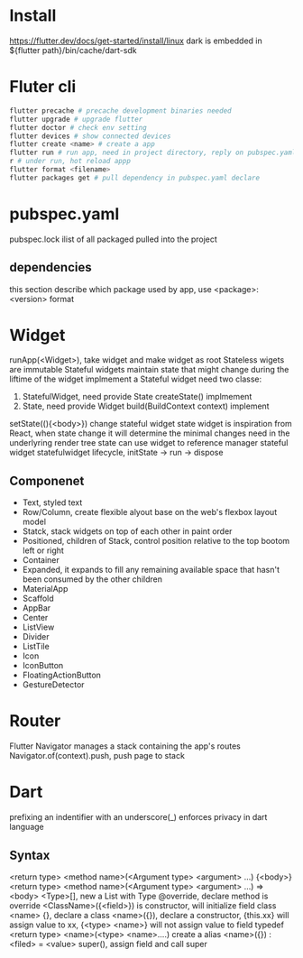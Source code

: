 * Install
  [[https://flutter.dev/docs/get-started/install/linux]]
  dark is embedded in ${flutter path}/bin/cache/dart-sdk
* Fluter cli
  #+BEGIN_SRC bash
  flutter precache # precache development binaries needed
  flutter upgrade # upgrade flutter
  flutter doctor # check env setting
  flutter devices # show connected devices
  flutter create <name> # create a app
  flutter run # run app, need in project directory, reply on pubspec.yaml
  r # under run, hot reload appp
  flutter format <filename>
  flutter packages get # pull dependency in pubspec.yaml declare
  #+END_SRC
* pubspec.yaml
  pubspec.lock ilist of all packaged pulled into the project
** dependencies
   this section describe which package used by app, use <package>: <version> format
* Widget
  runApp(<Widget>), take widget and make widget as root
  Stateless wigets are immutable
  Stateful widgets maintain state that might change during the liftime of the widget
  implmement a Stateful widget need two classe:
  1. StatefulWidget, need provide State createState() implmement
  2. State, need provide Widget build(BuildContext context) implement
  setState((){<body>}) change stateful widget state
  widget is inspiration from React, when state change it will determine the minimal changes need in the underlyring render tree
  state can use widget to reference manager stateful widget
  statefulwidget lifecycle, initState -> run -> dispose
** Componenet
   - Text, styled text
   - Row/Column, create flexible alyout base on the web's flexbox layout model
   - Statck, stack widgets on top of each other in paint order
   - Positioned, children of Stack, control position relative to the top bootom left or right
   - Container
   - Expanded, it expands to fill any remaining available space that hasn't been consumed by the other children
   - MaterialApp
   - Scaffold
   - AppBar
   - Center
   - ListView
   - Divider
   - ListTile
   - Icon
   - IconButton
   - FloatingActionButton
   - GestureDetector
* Router
  Flutter Navigator manages a stack containing the app's routes
  Navigator.of(context).push, push page to stack
* Dart
  prefixing an indentifier with an underscore(_) enforces privacy in dart language
** Syntax
  <return type> <method name>(<Argument type> <argument> ...) {<body>}
  <return type> <method name>(<Argument type> <argument> ...) => <body>
  <Type>[], new a List with Type 
  @override, declare method is override
  <ClassName>({<field>}) is constructor, will initialize field
  class <name> {}, declare a class
  <name>({}), declare a constructor, {this.xx} will assign value to xx, {<type> <name>} will not assign value to field
  typedef <return type> <name>(<type> <name>....) create a alias
  <name>({}) : <filed> = <value> super(), assign field and call super
  
